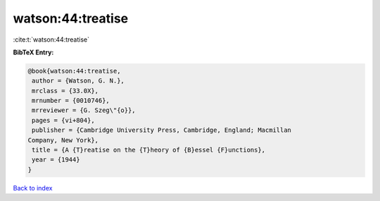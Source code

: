 watson:44:treatise
==================

:cite:t:`watson:44:treatise`

**BibTeX Entry:**

.. code-block:: bibtex

   @book{watson:44:treatise,
    author = {Watson, G. N.},
    mrclass = {33.0X},
    mrnumber = {0010746},
    mrreviewer = {G. Szeg\"{o}},
    pages = {vi+804},
    publisher = {Cambridge University Press, Cambridge, England; Macmillan
   Company, New York},
    title = {A {T}reatise on the {T}heory of {B}essel {F}unctions},
    year = {1944}
   }

`Back to index <../By-Cite-Keys.html>`_
